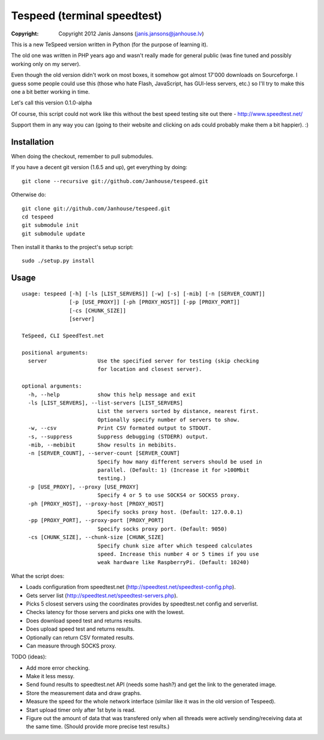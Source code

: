 ============================
Tespeed (terminal speedtest)
============================

:copyright: Copyright 2012 Janis Jansons (janis.jansons@janhouse.lv)

This is a new TeSpeed version written in Python (for the purpose of learning it).

The old one was written in PHP years ago and wasn't really made for general public (was fine tuned and possibly working
only on my server).

Even though the old version didn't work on most boxes, it somehow got almost 17'000 downloads on Sourceforge.
I guess some people could use this (those who hate Flash, JavaScript, has GUI-less servers, etc.) so I'll try to make
this one a bit better working in time.

Let's call this version 0.1.0-alpha

Of course, this script could not work like this without the best speed testing site out there - http://www.speedtest.net/

Support them in any way you can (going to their website and clicking on ads could probably make them a bit happier). :)

------------
Installation
------------

When doing the checkout, remember to pull submodules.

If you have a decent git version (1.6.5 and up), get everything by doing::

    git clone --recursive git://github.com/Janhouse/tespeed.git

Otherwise do::

    git clone git://github.com/Janhouse/tespeed.git
    cd tespeed
    git submodule init
    git submodule update

Then install it thanks to the project's setup script::

    sudo ./setup.py install

-----
Usage
-----

::

    usage: tespeed [-h] [-ls [LIST_SERVERS]] [-w] [-s] [-mib] [-n [SERVER_COUNT]]
                   [-p [USE_PROXY]] [-ph [PROXY_HOST]] [-pp [PROXY_PORT]]
                   [-cs [CHUNK_SIZE]]
                   [server]

    TeSpeed, CLI SpeedTest.net

    positional arguments:
      server                Use the specified server for testing (skip checking
                            for location and closest server).

    optional arguments:
      -h, --help            show this help message and exit
      -ls [LIST_SERVERS], --list-servers [LIST_SERVERS]
                            List the servers sorted by distance, nearest first.
                            Optionally specify number of servers to show.
      -w, --csv             Print CSV formated output to STDOUT.
      -s, --suppress        Suppress debugging (STDERR) output.
      -mib, --mebibit       Show results in mebibits.
      -n [SERVER_COUNT], --server-count [SERVER_COUNT]
                            Specify how many different servers should be used in
                            parallel. (Default: 1) (Increase it for >100Mbit
                            testing.)
      -p [USE_PROXY], --proxy [USE_PROXY]
                            Specify 4 or 5 to use SOCKS4 or SOCKS5 proxy.
      -ph [PROXY_HOST], --proxy-host [PROXY_HOST]
                            Specify socks proxy host. (Default: 127.0.0.1)
      -pp [PROXY_PORT], --proxy-port [PROXY_PORT]
                            Specify socks proxy port. (Default: 9050)
      -cs [CHUNK_SIZE], --chunk-size [CHUNK_SIZE]
                            Specify chunk size after which tespeed calculates
                            speed. Increase this number 4 or 5 times if you use
                            weak hardware like RaspberryPi. (Default: 10240)

What the script does:

* Loads configuration from speedtest.net (http://speedtest.net/speedtest-config.php).
* Gets server list (http://speedtest.net/speedtest-servers.php).
* Picks 5 closest servers using the coordinates provides by speedtest.net config and serverlist.
* Checks latency for those servers and picks one with the lowest.
* Does download speed test and returns results.
* Does upload speed test and returns results.
* Optionally can return CSV formated results.
* Can measure through SOCKS proxy.

TODO (ideas):

* Add more error checking.
* Make it less messy.
* Send found results to speedtest.net API (needs some hash?) and get the link to the generated image.
* Store the measurement data and draw graphs.
* Measure the speed for the whole network interface (similar like it was in the old version of Tespeed).
* Start upload timer only after 1st byte is read.
* Figure out the amount of data that was transfered only when all threads were actively sending/receiving data at the
  same time. (Should provide more precise test results.)


